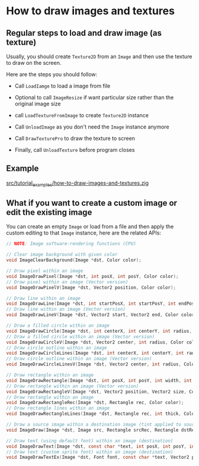* How to draw images and textures

** Regular steps to load and draw image (as texture)

Usually, you should create ~Texture2D~ from an ~Image~ and then use the texture to draw on the screen.

Here are the steps you should follow:

- Call ~LoadIamge~ to load a image from file

- Optional to call ~ImageResize~ if want particular size rather than the original image size

- call ~LoadTextureFromImage~ to create ~Texture2D~ instance

- Call ~UnloadImage~ as you don't need the ~Image~ instance anymore

- Call ~DrawTexturePro~ to draw the texture to screen

- Finally, call ~UnloadTexture~ before program closes


** Example

[[file:../src/tutorial_examples/how-to-draw-images-and-textures.zig][src/tutorial_examples/how-to-draw-images-and-textures.zig]]


** What if you want to create a custom image or edit the existing image

You can create an empty ~Image~ or load from a file and then apply the custom editing to that ~Image~ instance, here are the related APIs:

#+BEGIN_SRC c
  // NOTE: Image software-rendering functions (CPU)

  // Clear image background with given color
  void ImageClearBackground(Image *dst, Color color);

  // Draw pixel within an image
  void ImageDrawPixel(Image *dst, int posX, int posY, Color color);
  // Draw pixel within an image (Vector version)
  void ImageDrawPixelV(Image *dst, Vector2 position, Color color);

  // Draw line within an image
  void ImageDrawLine(Image *dst, int startPosX, int startPosY, int endPosX, int endPosY, Color color);
  // Draw line within an image (Vector version)
  void ImageDrawLineV(Image *dst, Vector2 start, Vector2 end, Color color);

  // Draw a filled circle within an image
  void ImageDrawCircle(Image *dst, int centerX, int centerY, int radius, Color color);
  // Draw a filled circle within an image (Vector version)
  void ImageDrawCircleV(Image *dst, Vector2 center, int radius, Color color);
  // Draw circle outline within an image
  void ImageDrawCircleLines(Image *dst, int centerX, int centerY, int radius, Color color);
  // Draw circle outline within an image (Vector version)
  void ImageDrawCircleLinesV(Image *dst, Vector2 center, int radius, Color color);

  // Draw rectangle within an image
  void ImageDrawRectangle(Image *dst, int posX, int posY, int width, int height, Color color);
  // Draw rectangle within an image (Vector version)
  void ImageDrawRectangleV(Image *dst, Vector2 position, Vector2 size, Color color);
  // Draw rectangle within an image
  void ImageDrawRectangleRec(Image *dst, Rectangle rec, Color color);
  // Draw rectangle lines within an image
  void ImageDrawRectangleLines(Image *dst, Rectangle rec, int thick, Color color);

  // Draw a source image within a destination image (tint applied to source)
  void ImageDraw(Image *dst, Image src, Rectangle srcRec, Rectangle dstRec, Color tint);

  // Draw text (using default font) within an image (destination)
  void ImageDrawText(Image *dst, const char *text, int posX, int posY, int fontSize, Color color);
  // Draw text (custom sprite font) within an image (destination) 
  void ImageDrawTextEx(Image *dst, Font font, const char *text, Vector2 position, float fontSize, float spacing, Color tint);
#+END_SRC
